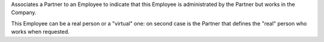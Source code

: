 Associates a Partner to an Employee to indicate that this Employee is administrated by 
the Partner but works in the Company.

This Employee can be a real person or a "virtual" one: on second case is the Partner 
that defines the "real" person who works when requested.
